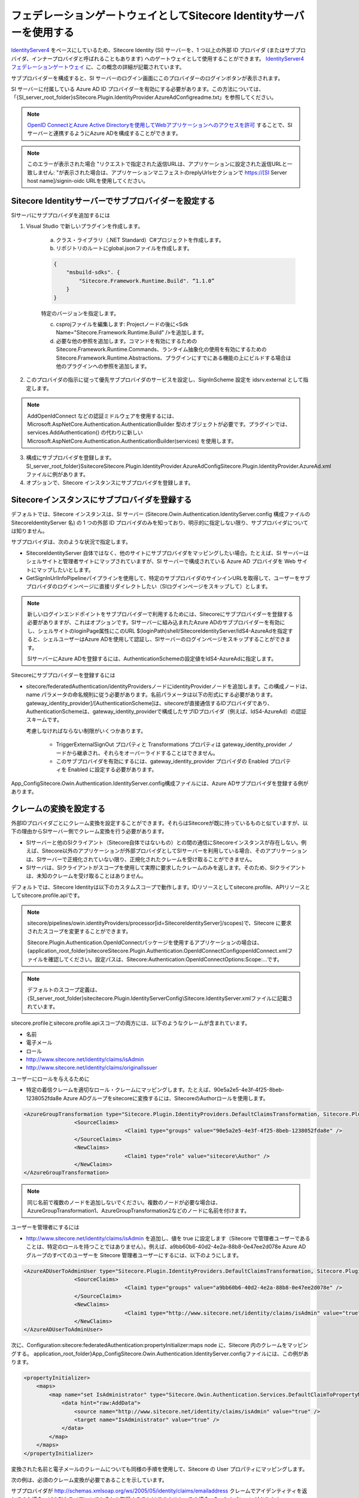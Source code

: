 #########################################################################
フェデレーションゲートウェイとしてSitecore Identityサーバーを使用する
#########################################################################

`IdentityServer4 <https://identityserver4.readthedocs.io/en/release/>`_ をベースにしているため、Sitecore Identity (SI) サーバーを、1 つ以上の外部 ID プロバイダ (またはサブプロバイダ、インナープロバイダと呼ばれることもあります) へのゲートウェイとして使用することができます。 `IdentityServer4 フェデレーションゲートウェイ <http://docs.identityserver.io/en/latest/topics/federation_gateway.html>`_ に、この概念の詳細が記載されています。

サブプロバイダーを構成すると、SI サーバーのログイン画面にこのプロバイダーのログインボタンが表示されます。

SI サーバーに付属している Azure AD ID プロバイダーを有効にする必要があります。この方法については、「{SI_server_root_folder}s\Sitecore.Plugin.IdentityProvider.AzureAd\Config\readme.txt」を参照してください。

.. note:: `OpenID ConnectとAzure Active Directoryを使用してWebアプリケーションへのアクセスを許可 <https://docs.microsoft.com/en-us/azure/active-directory/azuread-dev/v1-protocols-openid-connect-code>`_ することで、SIサーバーと連携するようにAzure ADを構成することができます。

.. note:: このエラーが表示された場合 "リクエストで指定された返信URLは、アプリケーションに設定された返信URLと一致しません: "が表示された場合は、アプリケーションマニフェストのreplyUrlsセクションで https://[SI Server host name]/signin-oidc URLを使用してください。

*********************************************************
Sitecore Identityサーバーでサブプロバイダーを設定する
*********************************************************

SIサーバにサブプロバイダを追加するには

1. Visual Studio で新しいプラグインを作成します。

    a. クラス・ライブラリ（.NET Standard）C#プロジェクトを作成します。
    b. リポジトリのルートにglobal.jsonファイルを作成します。

    .. code-block:: 

        {
            "msbuild-sdks". {
                "Sitecore.Framework.Runtime.Build". “1.1.0”
            }
        }

    特定のバージョンを指定します。

    c. csprojファイルを編集します: Projectノードの後に<Sdk Name="Sitecore.Framework.Runtime.Build" />を追加します。
    d. 必要な他の参照を追加します。コマンドを有効にするためのSitecore.Framework.Runtime.Commands、ランタイム抽象化の使用を有効にするためのSitecore.Framework.Runtime.Abstractions、プラグインにすでにある機能の上にビルドする場合は他のプラグインへの参照を追加します。

2. このプロバイダの指示に従って優先サブプロバイダのサービスを設定し、SignInScheme 設定を idsrv.external として指定します。

.. note:: AddOpenIdConnect などの認証ミドルウェアを使用するには、Microsoft.AspNetCore.Authentication.AuthenticationBuilder 型のオブジェクトが必要です。プラグインでは、services.AddAuthentication() の代わりに新しい Microsoft.AspNetCore.Authentication.AuthenticationBuilder(services) を使用します。

3. 構成にサブプロバイダを登録します。SI_server_root_folder}S\sitecore\Sitecore.Plugin.IdentityProvider.AzureAdConfig\Sitecore.Plugin.IdentityProvider.AzureAd.xmlファイルに例があります。
4. オプションで、Sitecore インスタンスにサブプロバイダを登録します。

**************************************************
Sitecoreインスタンスにサブプロバイダを登録する
**************************************************

デフォルトでは、Sitecore インスタンスは、SI サーバー (Sitecore.Owin.Authentication.IdentityServer.config 構成ファイルの SitecoreIdentityServer 名) の 1 つの外部 ID プロバイダのみを知っており、明示的に指定しない限り、サブプロバイダについては知りません。

サブプロバイダは、次のような状況で指定します。

* SitecoreIdentityServer 自体ではなく、他のサイトにサブプロバイダをマッピングしたい場合。たとえば、SI サーバーはシェルサイトと管理者サイトにマップされていますが、SI サーバーで構成されている Azure AD プロバイダを Web サイトにマップしたいとします。
* GetSignInUrlInfoPipelineパイプラインを使用して、特定のサブプロバイダのサインインURLを取得して、ユーザーをサブプロバイダのログインページに直接リダイレクトしたい（SIログインページをスキップして）とします。

.. note::

    新しいログインエンドポイントをサブプロバイダーで利用するためには、Sitecoreにサブプロバイダーを登録する必要がありますが、これはオプションです。SIサーバーに組み込まれたAzure ADのサブプロバイダーを有効にし、シェルサイトのloginPage属性にこのURL $(loginPath)shell/SitecoreIdentityServer/IdS4-AzureAdを指定すると、シェルユーザーはAzure ADを使用して認証し、SIサーバーのログインページをスキップすることができます。

    SIサーバーにAzure ADを登録するには、AuthenticationSchemeの設定値をIdS4-AzureAdに指定します。

Sitecoreにサブプロバイダーを登録するには 

* sitecore/federatedAuthentication/identityProvidersノードにidentityProviderノードを追加します。この構成ノードは、name パラメータの命名規則に従う必要があります。名前パラメータは以下の形式にする必要があります。gateway_identity_provider]/[AuthenticationScheme]は、sitecoreが直接通信するIDプロバイダであり、AuthenticationSchemeは、gateway_identity_providerで構成したサブIDプロバイダ（例えば、IdS4-AzureAd）の認証スキームです。

  考慮しなければならない制限がいくつかあります。

    * TriggerExternalSignOut プロパティと Transformations プロパティは gateway_identity_provider ノードから継承され、それらをオーバーライドすることはできません。
    * このサブプロバイダを有効にするには、gateway_identity_provider プロバイダの Enabled プロパティを Enabled に設定する必要があります。

App_Config\Sitecore.Owin.Authentication.IdentityServer.config構成ファイルには、Azure ADサブプロバイダを登録する例があります。

****************************
クレームの変換を設定する
****************************

外部IDプロバイダごとにクレーム変換を設定することができます。それらはSitecoreが既に持っているものと似ていますが、以下の理由からSIサーバー側でクレーム変換を行う必要があります。

* SIサーバーと他のSIクライアント（Sitecore自体ではないもの）との間の通信にSitecoreインスタンスが存在しない。例えば、Sitecore以外のアプリケーションが外部プロバイダとしてSIサーバーを利用している場合、そのアプリケーションは、SIサーバーで正規化されていない限り、正規化されたクレームを受け取ることができません。
* SIサーバは、SIクライアントがスコープを使用して実際に要求したクレームのみを返します。そのため、SIクライアントは、未知のクレームを受け取ることはありません。

デフォルトでは、Sitecore Identityは以下のカスタムスコープで動作します。IDリソースとしてsitecore.profile、APIリソースとしてsitecore.profile.apiです。

.. note:: 

    sitecore/pipelines/owin.identityProviders/processor[id=SitecoreIdentityServer]/scopes)で、Sitecore に要求されたスコープを変更することができます。

    Sitecore.Plugin.Authentication.OpenIdConnectパッケージを使用するアプリケーションの場合は、{application_root_folder}sitecoreSitecore.Plugin.Authentication.OpenIdConnectConfig\openIdConnect.xmlファイルを確認してください。設定パスは、Sitecore:Authentication:OpenIdConnectOptions:Scope:...です。

.. note:: デフォルトのスコープ定義は、{SI_server_root_folder}sitecitecore.Plugin.IdentityServerConfig\\Sitecore.IdentityServer.xmlファイルに記載されています。

sitecore.profileとsitecore.profile.apiスコープの両方には、以下のようなクレームが含まれています。

* 名前
* 電子メール
* ロール
* http://www.sitecore.net/identity/claims/isAdmin
* http://www.sitecore.net/identity/claims/originalIssuer

ユーザーにロールを与えるために

* 特定の着信クレームを適切なロール・クレームにマッピングします。たとえば、90e5a2e5-4e3f-4f25-8beb-1238052fda8e Azure ADグループをsitecoreに変換するには、Sitecoreの\Authorロールを使用します。

.. code-block:: xml

    <AzureGroupTransformation type="Sitecore.Plugin.IdentityProviders.DefaultClaimsTransformation, Sitecore.Plugin.IdentityProviders">
                    <SourceClaims>
                                    <Claim1 type="groups" value="90e5a2e5-4e3f-4f25-8beb-1238052fda8e" />
                    </SourceClaims>
                    <NewClaims>
                                    <Claim1 type="role" value="sitecore\Author" />
                    </NewClaims>
    </AzureGroupTransformation>

.. note:: 同じ名前で複数のノードを追加しないでください。複数のノードが必要な場合は、AzureGroupTransformation1、AzureGroupTransformation2などのノードに名前を付けます。

ユーザーを管理者にするには

* http://www.sitecore.net/identity/claims/isAdmin を追加し、値を true に設定します（Sitecore で管理者ユーザーであることは、特定のロールを持つことではありません）。例えば、a9bb60b6-40d2-4e2a-88b8-0e47ee2d078e Azure AD グループのすべてのユーザーを Sitecore 管理者ユーザーにするには、以下のようにします。

.. code-block::

    <AzureADUserToAdminUser type="Sitecore.Plugin.IdentityProviders.DefaultClaimsTransformation, Sitecore.Plugin.IdentityProviders">
                    <SourceClaims>
                                    <Claim1 type="groups" value="a9bb60b6-40d2-4e2a-88b8-0e47ee2d078e" />
                    </SourceClaims>
                    <NewClaims>
                                    <Claim1 type="http://www.sitecore.net/identity/claims/isAdmin" value="true"/>
                    </NewClaims>
    </AzureADUserToAdminUser>

次に、Configuration:sitecore:federatedAuthentication:propertyInitializer:maps node に、Sitecore 内のクレームをマッピングする。 application_root_folder}\App_Config\Sitecore.Owin.Authentication.IdentityServer.configファイルには、この例があります。

.. code-block::

    <propertyInitializer>
        <maps>
            <map name="set IsAdministrator" type="Sitecore.Owin.Authentication.Services.DefaultClaimToPropertyMapper, Sitecore.Owin.Authentication">
                <data hint="raw:AddData">
                    <source name="http://www.sitecore.net/identity/claims/isAdmin" value="true" />
                    <target name="IsAdministrator" value="true" />
                </data>
            </map>
        </maps>
    </propertyInitializer>

変換された名前と電子メールのクレームについても同様の手順を使用して、Sitecore の User プロパティにマッピングします。

次の例は、必須のクレーム変換が必要であることを示しています。

サブプロバイダが http://schemas.xmlsoap.org/ws/2005/05/identity/claims/emailaddress クレームでアイデンティティを返してきた場合、どのSIクライアントでもそれを取得することはできません。この場合、2つのオプションがあります。

* SI サーバでは、クレーム変換を追加して http://schemas.xmlsoap.org/ws/2005/05/identity/claims/emailaddress を電子メール・クレームにマッピングすることができます。SI サーバでは、クレーム変換を追加して、 を電子メール・クレームにマッピングできます。
* SIサーバに必要なクレームをつけて新しいスコープを登録し、クライアントにこのスコープのリクエストを許可し、クライアントがこのスコープをリクエストする。

Sitecoreが外部ユーザーを表すために永続的なユーザーを作成する場合、いくつかの制限があります。Sitecoreは、そのようなユーザーに対して以下の機能をサポートしていません。

1. 外部ユーザーのロールはSitecoreに保存されていないため、User Managerで外部ユーザーのロールを読み取ったり削除したりすることはできません。
2. このため、アクセスビューアを使用する。
3. ユーザーのパスワードを変更する。対応するIDプロバイダでパスワードを変更する必要があります。

************************
AzureのADを設定する
************************

Azure AD を Sitecore Identity サーバーで設定して使用する場合は、覚えておく必要があります。

* アプリケーション登録の[Web] - [認証]タブの[詳細設定]でIDトークンのチェックボックスをオンにします。

* アプリケーションマニフェストのgroupMembershipClaims設定の値をSecurityGroupに設定します。

* アプリケーション登録のレガシーバージョンでのみ、replyUrls を構成できます。代わりに replyUrlsWithType を使用してください。


.. tip:: 英語版 https://doc.sitecore.com/developers/93/sitecore-experience-manager/en/use-the-sitecore-identity-server-as-a-federation-gateway.html